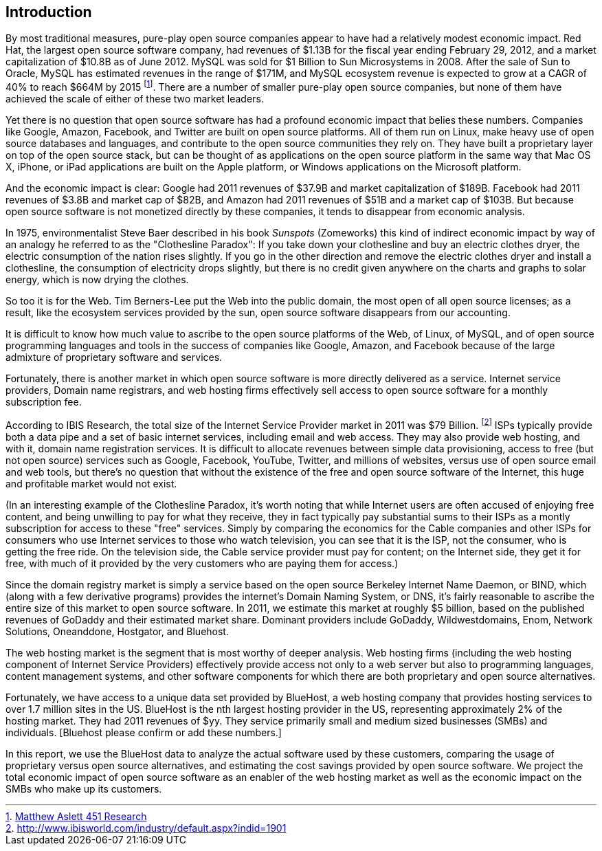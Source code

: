 :bookseries: radar

== Introduction

By most traditional measures, pure-play open source companies appear to have had a relatively modest economic impact. Red Hat, the largest open source software company, had revenues of $1.13B for the fiscal year ending February 29, 2012, and a market capitalization of $10.8B as of June 2012. MySQL was sold for $1 Billion to Sun Microsystems in 2008. After the sale of Sun to Oracle, MySQL has estimated revenues in the range of $171M, and  MySQL ecosystem revenue is expected to grow at a CAGR of 40% to reach $664M by 2015 footnote:[http://blogs.the451group.com/information_management/2012/05/22/mysql-nosql-newsql/[Matthew Aslett 451 Research]]. There are a number of smaller pure-play open source companies, but none of them have achieved the scale of either of these two market leaders.

Yet there is no question that open source software has had a profound economic impact that belies these numbers. Companies like Google, Amazon, Facebook, and Twitter are built on open source platforms. All of them run on Linux, make heavy use of open source databases and languages, and contribute to the open source communities they rely on. They have built a proprietary layer on top of the open source stack, but can be thought of as applications on the open source platform in the same way that Mac OS X, iPhone, or iPad applications are built on the Apple platform, or Windows applications on the Microsoft platform.

And the economic impact is clear: Google had 2011 revenues of $37.9B and market capitalization of $189B. Facebook had 2011 revenues of $3.8B and market cap of $82B, and Amazon had 2011 revenues of $51B and a market cap of $103B. But because open source software is not monetized directly by these companies, it tends to disappear from economic analysis.

In 1975, environmentalist Steve Baer described in his book _Sunspots_ (Zomeworks) this kind of indirect economic impact by way of an analogy he referred to as the "Clothesline Paradox": If you take down your clothesline and buy an electric clothes dryer, the electric consumption of the nation rises slightly. If you go in the other direction and remove the electric clothes dryer and install a clothesline, the consumption of electricity drops slightly, but there is no credit given anywhere on the charts and graphs to solar energy, which is now drying the clothes.

So too it is for the Web. Tim Berners-Lee put the Web into the public domain, the most open of all open source licenses; as a result, like the ecosystem services provided by the sun, open source software disappears from our accounting.

It is difficult to know how much value to ascribe to the open source platforms of the Web, of Linux, of MySQL, and of open source programming languages and tools in the success of companies like Google, Amazon, and Facebook because of the large admixture of proprietary software and services.

Fortunately, there is another market in which open source software is more directly delivered as a service. Internet service providers, Domain name registrars, and web hosting firms effectively sell access to open source software for a monthly subscription fee.

According to IBIS Research, the total size of the Internet Service Provider market in 2011 was $79 Billion. footnote:[http://www.ibisworld.com/industry/default.aspx?indid=1901] ISPs typically provide both a data pipe and a set of basic internet services, including email and web access.  They may also provide web hosting, and with it, domain name registration services. It is difficult to allocate revenues between simple data provisioning, access to free (but not open source) services such as Google, Facebook, YouTube, Twitter, and millions of websites, versus use of open source email and web tools, but there's no question that without the existence of the free and open source software of the Internet, this huge and profitable market would not exist.

(In an interesting example of the Clothesline Paradox, it's worth noting that while Internet users are often accused of enjoying free content, and being unwilling to pay for what they receive, they in fact typically pay substantial sums to their ISPs as a montly subscription for access to these "free" services. Simply by comparing the economics for the Cable companies and other ISPs for consumers who use Internet services to those who watch television, you can see that it is the ISP, not the consumer, who is getting the free ride. On the television side, the Cable service provider must pay for content; on the Internet side, they get it for free, with much of it provided by the very customers who are paying them for access.)

Since the domain registry market is simply a service based on the open source Berkeley Internet Name Daemon, or BIND, which (along with a few derivative programs) provides the internet's Domain Naming System, or DNS, it's fairly reasonable to ascribe the entire size of this market to open source software. In 2011, we estimate this market at roughly $5 billion, based on the published revenues of GoDaddy and their estimated market share. Dominant providers include GoDaddy, Wildwestdomains, Enom, Network Solutions, Oneanddone, Hostgator, and Bluehost. 

The web hosting market is the segment that is most worthy of deeper analysis.  Web hosting firms (including the web hosting component of Internet Service Providers) effectively provide access not only to a web server but also to programming languages, content management systems, and other software components for which there are both proprietary and open source alternatives.

Fortunately, we have access to a unique data set provided by BlueHost, a web hosting company that provides hosting services to over 1.7 million sites in the US. BlueHost is the nth largest hosting provider in the US, representing approximately 2% of the hosting market.  They had 2011 revenues of $yy. They service primarily small and medium sized businesses (SMBs) and individuals. [Bluehost please confirm or add these numbers.]

In this report, we use the BlueHost data to analyze the actual software used by these customers, comparing the usage of proprietary versus open source alternatives, and estimating the cost savings provided by open source software.  We project the total economic impact of open source software as an enabler of the web hosting market as well as the economic impact on the SMBs who make up its customers. 

